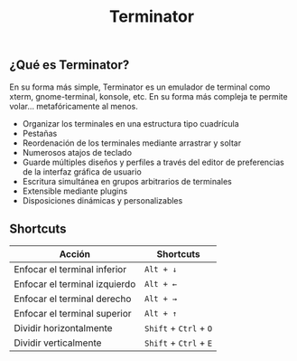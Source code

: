 #+title: Terminator
#+startup: nofold

** ¿Qué es Terminator?

En su forma más simple, Terminator es un emulador de terminal como xterm, gnome-terminal, konsole, etc. En su forma más compleja te permite volar... metafóricamente al menos.

+ Organizar los terminales en una estructura tipo cuadrícula
+ Pestañas
+ Reordenación de los terminales mediante arrastrar y soltar
+ Numerosos atajos de teclado
+ Guarde múltiples diseños y perfiles a través del editor de preferencias de la interfaz gráfica de usuario
+ Escritura simultánea en grupos arbitrarios de terminales
+ Extensible mediante plugins
+ Disposiciones dinámicas y personalizables

** Shortcuts

| Acción                        | Shortcuts              |
|-------------------------------+------------------------|
| Enfocar el terminal inferior  | =Alt + ↓=              |
| Enfocar el terminal izquierdo | =Alt + ←=              |
| Enfocar el terminal derecho   | =Alt + →=              |
| Enfocar el terminal superior  | =Alt + ↑=              |
| Dividir horizontalmente       | =Shift= + =Ctrl= + =O= |
| Dividir verticalmente         | =Shift= + =Ctrl= + =E= |

